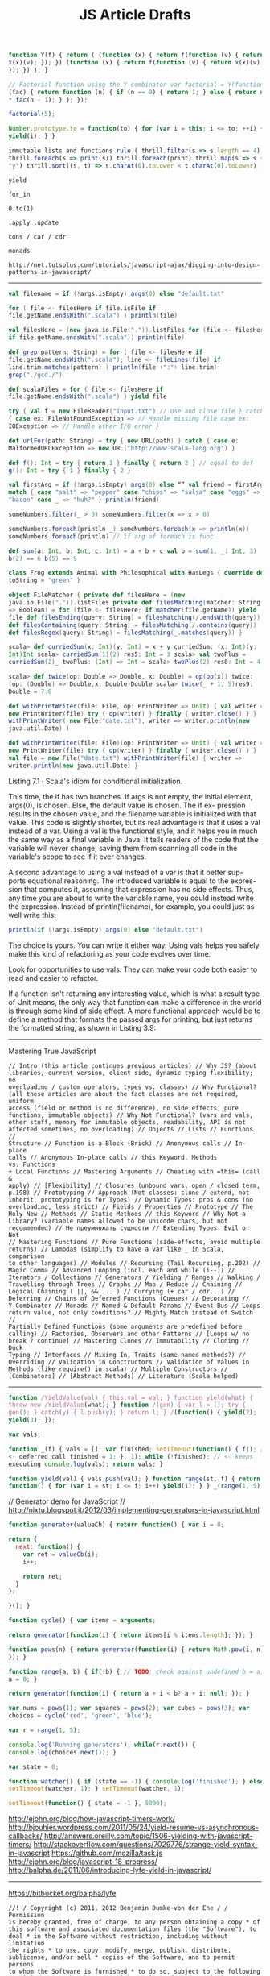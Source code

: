 #+title: JS Article Drafts
#+hugo_section: blog-drafts
#+draft: true

#+BEGIN_SRC javascript
function Y(f) { return ( (function (x) { return f(function (v) { return
x(x)(v); }); }) (function (x) { return f(function (v) { return x(x)(v);
}); }) ); }

// Factorial function using the Y combinator var factorial = Y(function
(fac) { return function (n) { if (n == 0) { return 1; } else { return n
​* fac(n - 1); } }; });

factorial(5);

Number.prototype.to = function(to) { for (var i = this; i <= to; ++i) {
yield(i); } }

immutable lists and functions rule ( thrill.filter(s => s.length == 4)
thrill.foreach(s => print(s)) thrill.foreach(print) thrill.map(s => s +
"y") thrill.sort((s, t) => s.charAt(0).toLower < t.charAt(0).toLower) )
#+END_SRC

#+BEGIN_SRC text
yield

for_in

0.to(1)

.apply .update

cons / car / cdr

monads

http://net.tutsplus.com/tutorials/javascript-ajax/digging-into-design-patterns-in-javascript/
#+END_SRC

--------------

#+BEGIN_SRC scala
val filename = if (!args.isEmpty) args(0) else "default.txt"

for ( file <- filesHere if file.isFile if
file.getName.endsWith(".scala") ) println(file)

val filesHere = (new java.io.File(".")).listFiles for (file <- filesHere
if file.getName.endsWith(".scala")) println(file)

def grep(pattern: String) = for ( file <- filesHere if
file.getName.endsWith(".scala"); line <- fileLines(file) if
line.trim.matches(pattern) ) println(file +":"+ line.trim)
grep("./gcd./")

def scalaFiles = for { file <- filesHere if
file.getName.endsWith(".scala") } yield file

try { val f = new FileReader("input.txt") // Use and close file } catch
{ case ex: FileNotFoundException => // Handle missing file case ex:
IOException => // Handle other I/O error }

def urlFor(path: String) = try { new URL(path) } catch { case e:
MalformedURLException => new URL("http://www.scala-lang.org") }

def f(): Int = try { return 1 } finally { return 2 } // equal to def
g(): Int = try { 1 } finally { 2 }

val firstArg = if (!args.isEmpty) args(0) else “” val friend = firstArg
match { case "salt" => "pepper" case "chips" => "salsa" case "eggs" =>
"bacon" case _ => "huh?" } println(friend)

someNumbers.filter(_ > 0) someNumbers.filter(x => x > 0)

someNumbers.foreach(println _) someNumbers.foreach(x => println(x))
someNumbers.foreach(println) // if arg of foreach is func

def sum(a: Int, b: Int, c: Int) = a + b + c val b = sum(1, _: Int, 3)
b(2) == 6 b(5) == 9

class Frog extends Animal with Philosophical with HasLegs { override def
toString = "green" }

object FileMatcher { private def filesHere = (new
java.io.File(".")).listFiles private def filesMatching(matcher: String
=> Boolean) = for (file <- filesHere; if matcher(file.getName)) yield
file def filesEnding(query: String) = filesMatching(/.endsWith(query))
def filesContaining(query: String) = filesMatching(/.contains(query))
def filesRegex(query: String) = filesMatching(_.matches(query)) }

scala> def curriedSum(x: Int)(y: Int) = x + y curriedSum: (x: Int)(y:
Int)Int scala> curriedSum(1)(2) res5: Int = 3 scala> val twoPlus =
curriedSum(2)_ twoPlus: (Int) => Int = scala> twoPlus(2) res8: Int = 4

scala> def twice(op: Double => Double, x: Double) = op(op(x)) twice:
(op: (Double) => Double,x: Double)Double scala> twice(_ + 1, 5)res9:
Double = 7.0

def withPrintWriter(file: File, op: PrintWriter => Unit) { val writer =
new PrintWriter(file) try { op(writer) } finally { writer.close() } }
withPrintWriter( new File("date.txt"), writer => writer.println(new
java.util.Date) )

def withPrintWriter(file: File)(op: PrintWriter => Unit) { val writer =
new PrintWriter(file) try { op(writer) } finally { writer.close() } }
val file = new File("date.txt") withPrintWriter(file) { writer =>
writer.println(new java.util.Date) }
#+END_SRC

Listing 7.1 · Scala's idiom for conditional initialization.

This time, the if has two branches. If args is not empty, the initial
element, args(0), is chosen. Else, the default value is chosen. The if
ex- pression results in the chosen value, and the filename variable is
initialized with that value. This code is slightly shorter, but its real
advantage is that it uses a val instead of a var. Using a val is the
functional style, and it helps you in much the same way as a final
variable in Java. It tells readers of the code that the variable will
never change, saving them from scanning all code in the variable's scope
to see if it ever changes.

A second advantage to using a val instead of a var is that it better
sup- ports equational reasoning. The introduced variable is equal to the
expres- sion that computes it, assuming that expression has no side
effects. Thus, any time you are about to write the variable name, you
could instead write the expression. Instead of println(filename), for
example, you could just as well write this:

#+BEGIN_SRC scala
println(if (!args.isEmpty) args(0) else "default.txt")
#+END_SRC

The choice is yours. You can write it either way. Using vals helps you
safely make this kind of refactoring as your code evolves over time.

Look for opportunities to use vals. They can make your code both easier
to read and easier to refactor.

If a function isn't returning any interesting value, which is what a
result type of Unit means, the only way that function can make a
difference in the world is through some kind of side effect. A more
functional approach would be to define a method that formats the passed
args for printing, but just returns the formatted string, as shown in
Listing 3.9:

--------------


Mastering True JavaScript

#+BEGIN_SRC text
// Intro (this article continues previous articles) // Why JS? (about
libraries, current version, client side, dynamic typing flexibility; no
overloading / custom operators, types vs. classes) // Why Functional?
(all these articles are about the fact classes are not required, uniform
access (field or method is no difference), no side effects, pure
functions, immutable objects) // Why Not Functional? (vars and vals,
other stuff, memory for immutable objects, readability, API is not
affected sometimes, no overloading) // Objects // Lists // Functions //
Structure // Function is a Block (Brick) // Anonymous calls // In-place
calls // Anonymous In-place calls // this Keyword, Methods vs. Functions
+ Local Functions // Mastering Arguments // Cheating with =this= (call &
apply) // [Flexibility] // Closures (unbound vars, open / closed term,
p.198) // Prototyping // Approach (Not classes: clone / extend, not
inherit, prototyping is for Types) // Dynamic Types: pros & cons (no
overloading, less strict) // Fields / Properties // Prototype // The
Holy New // Methods // Static Methods // this Keyword // Why Not a
Library? (variable names allowed to be unicode chars, but not
recommended) // Не преумножать сущности // Extending Types: Evil or Not
// Mastering Functions // Pure Functions (side-effects, avoid multiple
returns) // Lambdas (simplify to have a var like _ in Scala, comparison
to other languages) // Modules // Recursing (Tail Recursing, p.202) //
Magic Comma // Advanced Looping (incl. each and while (i--)) //
Iterators / Collections // Generators / Yielding / Ranges // Walking /
Travelling through Trees // Graphs // Map / Reduce // Chaining //
Logical Chaining ( ||, && ... ) // Currying (+ car / cdr...) //
Deferring // Chains of Deferred Functions (Queues) // Decorating //
Y-Combinator // Monads // Named & Default Params // Event Bus // Loops
return value, not only conditions? // Mighty Match instead of Switch //
Partially Defined Functions (some arguments are predefined before
calling) // Factories, Observers and other Patterns // [Loops w/ no
break / continue] // Mastering Clones // Immutability // Cloning // Duck
Typing // Interfaces // Mixing In, Traits (same-named methods?) //
Overriding // Validation in Conctructors // Validation of Values in
Methods (like require() in scala) // Multiple Constructors //
[Combinators] // [Abstract Methods] // Literature (Scala helped)
#+END_SRC

--------------

#+BEGIN_SRC javascript
function /YieldValue(val) { this.val = val; } function yield(what) {
throw new /YieldValue(what); } function /(gen) { var l = []; try {
gen(); } catch(y) { l.push(y); } return l; } /(function() { yield(2);
yield(3); });

var vals;

function _(f) { vals = []; var finished; setTimeout(function() { f(); //
<- deferred call finished = 1; }, 1); while (!finished); // <- keeps
executing console.log(vals); return vals; }

function yield(val) { vals.push(val); } function range(st, f) { return
function() { for (var i = st; i <= f; i++) yield(i); } } _(range(1, 5));
#+END_SRC

// Generator demo for JavaScript //
http://nixtu.blogspot.it/2012/03/implementing-generators-in-javascript.html

#+BEGIN_SRC javascript
function generator(valueCb) { return function() { var i = 0;

return {
  next: function() {
    var ret = valueCb(i);
    i++;

    return ret;
  }
};

}(); }

function cycle() { var items = arguments;

return generator(function(i) { return items[i % items.length]; }); }

function pows(n) { return generator(function(i) { return Math.pow(i, n);
}); }

function range(a, b) { if(!b) { // TODO: check against undefined b = a;
a = 0; }

return generator(function(i) { return a + i < b? a + i: null; }); }

var nums = pows(1); var squares = pows(2); var cubes = pows(3); var
choices = cycle('red', 'green', 'blue');

var r = range(1, 5);

console.log('Running generators'); while(r.next()) {
console.log(choices.next()); }

var state = 0;

function watcher() { if (state == -1) { console.log('finished'); } else
setTimeout(watcher, 1); } setTimeout(watcher, 1);

setTimeout(function() { state = -1 }, 5000);
#+END_SRC

http://ejohn.org/blog/how-javascript-timers-work/
http://bjouhier.wordpress.com/2011/05/24/yield-resume-vs-asynchronous-callbacks/
http://answers.oreilly.com/topic/1506-yielding-with-javascript-timers/
http://stackoverflow.com/questions/7029776/strange-yield-syntax-in-javascript
https://github.com/mozilla/task.js
http://ejohn.org/blog/javascript-18-progress/
http://balpha.de/2011/06/introducing-lyfe-yield-in-javascript/

--------------

https://bitbucket.org/balpha/lyfe

#+BEGIN_SRC text
//! / Copyright (c) 2011, 2012 Benjamin Dumke-von der Ehe / / Permission
is hereby granted, free of charge, to any person obtaining a copy * of
this software and associated documentation files (the "Software"), to
deal * in the Software without restriction, including without limitation
the rights * to use, copy, modify, merge, publish, distribute,
sublicense, and/or sell * copies of the Software, and to permit persons
to whom the Software is furnished * to do so, subject to the following
conditions: / / The above copyright notice and this permission notice
shall be included in * all copies or substantial portions of the
Software. / / THE SOFTWARE IS PROVIDED "AS IS", WITHOUT WARRANTY OF ANY
KIND, EXPRESS OR * IMPLIED, INCLUDING BUT NOT LIMITED TO THE WARRANTIES
OF MERCHANTABILITY, * FITNESS FOR A PARTICULAR PURPOSE AND
NONINFRINGEMENT. IN NO EVENT SHALL THE * AUTHORS OR COPYRIGHT HOLDERS BE
LIABLE FOR ANY CLAIM, DAMAGES OR OTHER * LIABILITY, WHETHER IN AN ACTION
OF CONTRACT, TORT OR OTHERWISE, ARISING FROM, * OUT OF OR IN CONNECTION
WITH THE SOFTWARE OR THE USE OR OTHER DEALINGS IN THE * SOFTWARE. */
#+END_SRC

#+BEGIN_SRC javascript
(function () {

var arrIndexOf;
if (Array.prototype.indexOf) {
    arrIndexOf = function (arr, val) { return arr.indexOf(val); };
} else {
    arrIndexOf = function (arr, val) {
        var len = arr.length;
        for (var i = 0; i < len; i++)
            if (i in arr && arr[i] === val)
                return i;
        return -1;
    };
}

var BreakIteration = {};

var Generator = function (source) {
    if (!(this instanceof Generator))
        return new Generator(source);

    if (typeof source === "function")
        this.forEach = makeForEach_fromFunction(source);
    else if (source.constructor === Array)
        this.forEach = makeForEach_fromArray(source);
    else
        this.forEach = makeForEach_fromObject(source);
};

var asGenerator = function (source) {
    if (source instanceof Generator)
        return source;

    return new Generator(source);
};

var stopIteration = function () {
    throw BreakIteration;
};

var IterationError = function (message) {
    this.message = message;
    this.name = "IterationError";
};
IterationError.prototype = Error.prototype;

var makeForEach_fromFunction = function (f) {
    return function (g, thisObj) {
        var stopped = false,
            index = 0,
            Yield = function (val) {
                if (stopped)
                    throw new IterationError("yield after end of iteration");
                var send = g.call(thisObj, val, index, stopIteration);
                index++;
                return send;
            },
            yieldMany = function (source) {
                asGenerator(source).forEach(function (val) { Yield(val); })
            };
        try {
            f(Yield, yieldMany, stopIteration);
        } catch (ex) {
            if (ex !== BreakIteration)
                throw ex;
        } finally {
            stopped = true;
        }
    };
};

var makeForEach_fromArray = function (arr) {
    return makeForEach_fromFunction(function (Yield) {
        var len = arr.length;
        for (var i = 0; i < len; i++)
            if (i in arr)
                Yield(arr[i]);
    });
};

var makeForEach_fromObject = function (obj) {
    return makeForEach_fromFunction(function (Yield) {
        for (var key in obj)
            if (obj.hasOwnProperty(key))
                Yield([key, obj[key]]);
    });
};

var selector = function (f) {
    if (typeof f === "string")
        return function (o) { return o[f]; }
    return f;
}

Generator.prototype = {
    toArray: function () {
        var result = [];
        this.forEach(function (val) { result.push(val); });
        return result;
    },
    filter: function (pred, thisObj) {
        var source = this;
        pred = selector(pred);
        return new Generator(function (Yield) {
            source.forEach(function (val) {
                if (pred.call(thisObj, val))
                    Yield(val);
            });
        });
    },
    take: function (n) {
        var source = this;
        return new Generator(function (Yield) {
            source.forEach(function (val, index, stop) {
                if (index >= n)
                    stop();
                Yield(val);
            });
        });
    },
    skip: function (n) {
        var source = this;
        return new Generator(function (Yield) {
            source.forEach(function(val, index) {
                if (index >= n)
                    Yield(val);
            });
        });
    },
    map: function (f, thisObj) {
        var source = this;
        f = selector(f);
        return new Generator(function (Yield) {
            source.forEach(function (val) {
                Yield(f.call(thisObj, val));
            });
        });
    },
    zipWithArray: function (arr, zipper) {
        if (typeof zipper === "undefined")
            zipper = function (a, b) { return [a, b]; };

        var source = this;

        return new Generator(function (Yield) {
            var len = arr.length;

            source.forEach(function (val, index, stop) {
                if (index >= len)
                    stop();
                Yield(zipper(val, arr[index]));
            });
        });
    },
    reduce: function (f, firstValue) {
        var first,
            current;

        if (arguments.length < 2) {
            first = true;
        } else {
            first = false;
            current = firstValue;
        }

        this.forEach(function (val) {
            if (first) {
                current = val;
                first = false;
            } else {
                current = f(current, val);
            }
        });
        return current;
    },
    and: function (other) {
        var source = this;
        return new Generator(function (Yield, yieldMany) {
            yieldMany(source);
            yieldMany(other);
        });
    },
    takeWhile: function (pred) {
        var source = this;
        pred = selector(pred);
        return new Generator(function (Yield) {
            source.forEach(function (val, index, stop) {
                if (pred(val))
                    Yield(val);
                else
                    stop();
            });
        });
    },
    skipWhile: function (pred) {
        var source = this;
        pred = selector(pred);
        return new Generator(function (Yield) {
            var skipping = true;

            source.forEach(function (val) {
                skipping = skipping && pred(val);
                if (!skipping)
                    Yield(val);
            });
        });
    },
    all: function (pred) {
        var result = true;
        pred = selector(pred);
        this.forEach(function (val, index, stop) {
            if (!(pred ? pred(val) : val)) {
                result = false;
                stop();
            }
        });
        return result;
    },
    any: function (pred) {
        var result = false;
        pred = selector(pred);
        this.forEach(function (val, index, stop) {
            if (pred ? pred(val) : val) {
                result = true;
                stop();
            }
        });
        return result;
    },
    first: function () {
        var result;
        this.forEach(function (val, index, stop) {
            result = val;
            stop();
        });
        return result;
    },
    groupBy: function (grouper) {
        var source = this;
        grouper = selector(grouper);
        return new Generator(function (Yield, yieldMany) {
            var groups = [],
                group_contents = [];

            source.forEach(function (val) {
                var group = grouper(val);
                var i = arrIndexOf(groups, group);
                if (i === -1) {
                    groups.push(group);
                    group_contents.push([val]);
                } else {
                    group_contents[i].push(val);
                }
            });

            yieldMany(new Generator(groups).zipWithArray(group_contents, function (group, contents) {
                var result = new Generator(contents);
                result.key = group;
                return result;
            }));
        });
    },
    evaluated: function () {
        return new Generator(this.toArray());
    },
    except: function (what) {
        return this.filter(function (x) { return x !== what; });
    },
    sortBy: function (keyFunc) {
        var source = this;
        keyFunc = selector(keyFunc);
        return new Generator(function (Yield) {
            var arr = source.toArray(),
                indexes = Range(0, arr.length).toArray();

            indexes.sort(function (a, b) {
                var ka = keyFunc(arr[a]),
                    kb = keyFunc(arr[b]);
                if (typeof ka === typeof kb) {
                    if (ka === kb)
                        return a < b ? -1 : 1;
                    if (ka < kb)
                        return -1;
                    if (ka > kb)
                        return 1;
                }
                throw new TypeError("cannot compare " + ka + " and " + kb);
            });
            new Generator(indexes).forEach(function (index) {
                Yield(arr[index]);
            });
        });
    },
    count: function () {
        var result = 0;
        this.forEach(function () { result++; });
        return result;
    }
}

var Count = function (start, step) {
    var i = start;
    if (typeof step === "undefined")
        step = 1;
    return new Generator(function (Yield) {
        while (true) {
            Yield(i);
            i += step;
        }
    });
}

var Range = function (start, len) {
    return Count(start, 1).take(len);
}

window.Generator = Generator;
Generator.BreakIteration = BreakIteration;
Generator.Count = Count;
Generator.Range = Range;
Generator.IterationError = IterationError;

})();
#+END_SRC